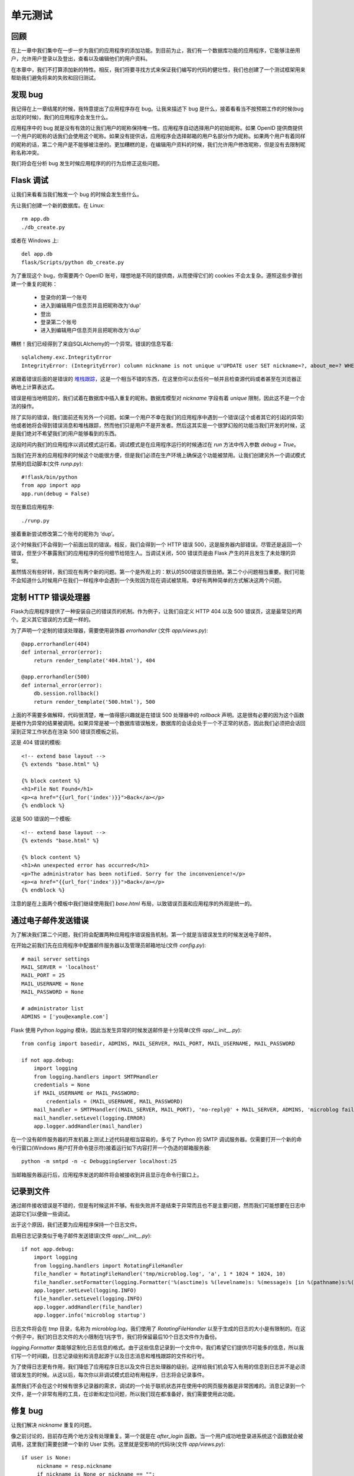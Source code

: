 .. _testing:


单元测试
==========

回顾
------

在上一章中我们集中在一步一步为我们的应用程序的添加功能。到目前为止，我们有一个数据库功能的应用程序，它能够注册用户，允许用户登录以及登出，查看以及编辑他们的用户资料。

在本章中，我们不打算添加新的特性。相反，我们将要寻找方式来保证我们编写的代码的健壮性，我们也创建了一个测试框架用来帮助我们避免将来的失败和回归测试。


发现 bug
-------------

我记得在上一章结尾的时候，我特意提出了应用程序存在 bug。让我来描述下 bug 是什么，接着看看当不按预期工作的时候(bug 出现的时候)，我们的应用程序会发生什么。

应用程序中的 bug 就是没有有效的让我们用户的昵称保持唯一性。应用程序自动选择用户的初始昵称。如果 OpenID 提供商提供一个用户的昵称的话我们会使用这个昵称。如果没有提供话，应用程序会选择邮箱的用户名部分作为昵称。如果两个用户有着同样的昵称的话，第二个用户是不能够被注册的。更加糟糕的是，在编辑用户资料的时候，我们允许用户修改昵称，但是没有去限制昵称名称冲突。

我们将会在分析 bug 发生时候应用程序的的行为后修正这些问题。


Flask 调试
-------------

让我们来看看当我们触发一个 bug 的时候会发生些什么。

先让我们创建一个新的数据库。在 Linux::

	rm app.db
	./db_create.py

或者在 Windows 上::

	del app.db
	flask/Scripts/python db_create.py

为了重现这个 bug，你需要两个 OpenID 账号，理想地是不同的提供商，从而使得它们的 cookies 不会太复杂。遵照这些步骤创建一个重复的昵称：

	* 登录你的第一个账号
	* 进入到编辑用户信息页并且把昵称改为'dup'
	* 登出
	* 登录第二个账号
	* 进入到编辑用户信息页并且把昵称改为'dup'

糟糕！我们已经得到了来自SQLAlchem​​y的一个异常。错误的信息写着::

	sqlalchemy.exc.IntegrityError
	IntegrityError: (IntegrityError) column nickname is not unique u'UPDATE user SET nickname=?, about_me=? WHERE user.id = ?' (u'dup', u'', 2)

紧跟着错误后面的是错误的 `堆栈跟踪 <http://en.wikipedia.org/wiki/Stack_trace>`_，这是一个相当不错的东西，在这里你可以去任何一帧并且检查源代码或者甚至在浏览器正确地上计算表达式。

错误是相当地明显的，我们试着在数据库中插入重复的昵称。数据库模型对 *nickname* 字段有着 *unique* 限制，因此这不是一个合法的操作。

除了实际的错误，我们面前还有另外一个问题。如果一个用户不幸在我们的应用程序中遇到一个错误(这个或者其它的引起的异常)他或者她将会得到错误消息和堆栈跟踪，然而他们只是用户不是开发者。然后这其实是一个很梦幻般的功能当我们开发的时候，这是我们绝对不希望我们的用户能够看到的东西。

这段时间内我们的应用程序以调试模式运行着。调试模式是在应用程序运行的时候通过在 *run* 方法中传入参数 *debug = True*。

当我们在开发的应用程序的时候这个功能很方便，但是我们必须在生产环境上确保这个功能被禁用。让我们创建另外一个调试模式禁用的启动脚本(文件 *runp.py*)::

	#!flask/bin/python
	from app import app
	app.run(debug = False)

现在重启应用程序::

	./runp.py

接着重新尝试修改第二个账号的昵称为 ‘dup’。

这个时候我们不会得到一个前面出现的错误。相反，我们会得到一个 HTTP 错误 500，这是服务器内部错误。尽管还是返回一个错误，但至少不暴露我们的应用程序的任何细节给陌生人。当调试关闭，500 错误页是由 Flask 产生的并且发生了未处理的异常。

虽然情况有些好转，我们现在有两个新的问题。第一个是外观上的：默认的500错误页很丑陋。第二个小问题相当重要。我们可能不会知道什么时候用户在我们一样程序中会遇到一个失败因为现在调试被禁用。幸好有两种简单的方式解决这两个问题。


定制 HTTP 错误处理器
--------------------

Flask为应用程序提供了一种安装自己的错误页的机制。作为例子，让我们自定义 HTTP 404 以及 500 错误页，这是最常见的两个。定义其它错误的方式是一样的。

为了声明一个定制的错误处理器，需要使用装饰器 *errorhandler* (文件 *app/views.py*)::

	@app.errorhandler(404)
	def internal_error(error):
	    return render_template('404.html'), 404

	@app.errorhandler(500)
	def internal_error(error):
	    db.session.rollback()
	    return render_template('500.html'), 500

上面的不需要多做解释，代码很清楚，唯一值得感兴趣就是在错误 500 处理器中的 *rollback* 声明。这是很有必要的因为这个函数是被作为异常的结果被调用。如果异常是被一个数据库错误触发，数据库的会话会处于一个不正常的状态，因此我们必须把会话回滚到正常工作状态在渲染 500 错误页模板之前。

这是 404 错误的模板::

	<!-- extend base layout -->
	{% extends "base.html" %}

	{% block content %}
	<h1>File Not Found</h1>
	<p><a href="{{url_for('index')}}">Back</a></p>
	{% endblock %}

这是 500 错误的一个模板::

	<!-- extend base layout -->
	{% extends "base.html" %}

	{% block content %}
	<h1>An unexpected error has occurred</h1>
	<p>The administrator has been notified. Sorry for the inconvenience!</p>
	<p><a href="{{url_for('index')}}">Back</a></p>
	{% endblock %}

注意的是在上面两个模板中我们继续使用我们 *base.html* 布局，以致错误页面和应用程序的外观是统一的。


通过电子邮件发送错误
--------------------

为了解决我们第二个问题，我们将会配置两种应用程序错误报告机制。第一个就是当错误发生的时候发送电子邮件。

在开始之前我们先在应用程序中配置邮件服务器以及管理员邮箱地址(文件 *config.py*)::

	# mail server settings
	MAIL_SERVER = 'localhost'
	MAIL_PORT = 25
	MAIL_USERNAME = None
	MAIL_PASSWORD = None

	# administrator list
	ADMINS = ['you@example.com']

Flask 使用 Python *logging* 模块，因此当发生异常的时候发送邮件是十分简单(文件 *app/__init__.py*)::

	from config import basedir, ADMINS, MAIL_SERVER, MAIL_PORT, MAIL_USERNAME, MAIL_PASSWORD

	if not app.debug:
	    import logging
	    from logging.handlers import SMTPHandler
	    credentials = None
	    if MAIL_USERNAME or MAIL_PASSWORD:
	        credentials = (MAIL_USERNAME, MAIL_PASSWORD)
	    mail_handler = SMTPHandler((MAIL_SERVER, MAIL_PORT), 'no-reply@' + MAIL_SERVER, ADMINS, 'microblog failure', credentials)
	    mail_handler.setLevel(logging.ERROR)
	    app.logger.addHandler(mail_handler)

在一个没有邮件服务器的开发机器上测试上述代码是相当容易的，多亏了 Python 的 SMTP 调试服务器。仅需要打开一个新的命令行窗口(Windows 用户打开命令提示符)接着运行如下内容打开一个伪造的邮箱服务器::

	python -m smtpd -n -c DebuggingServer localhost:25

当邮箱服务器运行后，应用程序发送的邮件将会被接收到并且显示在命令行窗口上。


记录到文件
-------------

通过邮件接收错误是不错的，但是有时候这并不够。有些失败并不是结束于异常而且也不是主要问题，然而我们可能想要在日志中追踪它们以便做一些调试。

出于这个原因，我们还要为应用程序保持一个日志文件。

启用日志记录类似于电子邮件发送错误(文件 *app/__init__.py*)::

	if not app.debug:
	    import logging
	    from logging.handlers import RotatingFileHandler
	    file_handler = RotatingFileHandler('tmp/microblog.log', 'a', 1 * 1024 * 1024, 10)
	    file_handler.setFormatter(logging.Formatter('%(asctime)s %(levelname)s: %(message)s [in %(pathname)s:%(lineno)d]'))
	    app.logger.setLevel(logging.INFO)
	    file_handler.setLevel(logging.INFO)
	    app.logger.addHandler(file_handler)
	    app.logger.info('microblog startup')

日志文件将会在 *tmp* 目录，名称为 *microblog.log*。我们使用了 *RotatingFileHandler* 以至于生成的日志的大小是有限制的。在这个例子中，我们的日志文件的大小限制在1兆字节，我们将保留最后10个日志文件作为备份。

*logging.Formatter* 类能够定制化日志信息的格式。由于这些信息记录到一个文件中，我们希望它们提供尽可能多的信息，所以我们写一个时间戳，日志记录级别和消息起源于以及日志消息和堆栈跟踪的文件和行号。

为了使得日志更有作用，我们降低了应用程序日志以及文件日志处理器的级别，这样给我们机会写入有用的信息到日志并不是必须错误发生的时候。从这以后，每次你以非调试模式启动有用程序，日志将会记录事件。

虽然我们不会在这个时候有很多记录器的需求，调试的一个处于联机状态并在使用中的网页服务器是非常困难的。消息记录到一个文件，是一个非常有用的工具，在诊断和定位问题，所以我们现在都准备好，我们需要使用此功能。


修复 bug
-------------

让我们解决 *nickname* 重复的问题。

像之前讨论的，目前存在两个地方没有处理重复。第一个就是在 *after_login* 函数。当一个用户成功地登录进系统这个函数就会被调用，这里我们需要创建一个新的 User 实例。这里就是受影响的代码块(文件 *app/views.py*)::

   if user is None:
        nickname = resp.nickname
        if nickname is None or nickname == "":
            nickname = resp.email.split('@')[0]
        nickname = User.make_unique_nickname(nickname)
        user = User(nickname = nickname, email = resp.email, role = ROLE_USER)
        db.session.add(user)
        db.session.commit()

解决问题的方式就是让 User 类为我们选择一个唯一的名字。这就是新的 *make_unique_nickname* 方法所做的(文件 *app/models.py*)::

    class User(db.Model):
    # ...
    @staticmethod
    def make_unique_nickname(nickname):
        if User.query.filter_by(nickname = nickname).first() == None:
            return nickname
        version = 2
        while True:
            new_nickname = nickname + str(version)
            if User.query.filter_by(nickname = new_nickname).first() == None:
                break
            version += 1
        return new_nickname
    # ...

这种方法简单地增加一个计数器来请求的昵称，直到找到一个唯一的名称。例如，如果用户名 “miguel”已经存在，这个方法将会建议使用 “miguel2”，如果这个还是存在，将会建议使用 "miguel3"，依次下去直至找到唯一的用户名。需要注意的是我们把这个方法作为一个静态方法，因为这种操作并不适用于任何特定的类的实例。
	
第二个存在重复昵称问题的地方就是编辑用户资料的视图函数。这个稍微有些难处理，因为这是用户自己选择的昵称。正确的做法就是不接受一个重复的昵称，让用户重新输入一个。我们将通过添加一个昵称表单字段定制化的验证来解决这个问题。如果用户输入一个不合法的昵称，字段的验证将会失败，用户将会返回到编辑用户资料页。为了添加验证，我们只需覆盖表单的 *validate* 方法(文件 *app/forms.py*)::

	from app.models import User

	class EditForm(Form):
	    nickname = TextField('nickname', validators = [Required()])
	    about_me = TextAreaField('about_me', validators = [Length(min = 0, max = 140)])

	    def __init__(self, original_nickname, *args, **kwargs):
	        Form.__init__(self, *args, **kwargs)
	        self.original_nickname = original_nickname

	    def validate(self):
	        if not Form.validate(self):
	            return False
	        if self.nickname.data == self.original_nickname:
	            return True
	        user = User.query.filter_by(nickname = self.nickname.data).first()
	        if user != None:
	            self.nickname.errors.append('This nickname is already in use. Please choose another one.')
	            return False
	        return True

表单的初始化新增了一个参数 *original_nickname*。*validate* 方法使用它来决定昵称时候更改过。如果没有发生更改就接受它。如果已经发生更改的话，确保昵称在数据库是唯一的。

在视图函数中传入这个参数::

	@app.route('/edit', methods = ['GET', 'POST'])
	@login_required
	def edit():
	    form = EditForm(g.user.nickname)
	    # ...

为了完成这个修改，我们必须在表单模板中使得字段错误信息会显示(文件 *app/templates/edit.html*)::

    <td>Your nickname:</td>
    <td>
        {{form.nickname(size = 24)}}
        {% for error in form.errors.nickname %}
        <br><span style="color: red;">[{{error}}]</span>
        {% endfor %}
    </td>

现在问题是修复了，重复将会被禁止。。。除非是都没有。我们仍然存在潜在的问题，当两个或者更多的线程或者处理同时访问数据库的时候，但是这将会是以后的话题。


单元测试框架
--------------

在结束本章的话题之前，让我们来讨论一点自动化测试。

随着应用程序的规模变得越大就越难保证代码的修改不会影响到现有的功能。

传统的方式--回归测试是一个很好的主意。你编写测试检验应用程序所有不同的功能。每一个测试集中在一个关注点上验证结果是不是期望的。定期执行测试确保应用程序按预期的工作。当测试覆盖很大的时候，通过运行测试你就有自信确保修改点和新增点不会影响应用程序。

我们使用 Python 的 *unittest* 模块将会构建一个简单的测试框架(文件 *tests.py*)::

	#!flask/bin/python
	import os
	import unittest

	from config import basedir
	from app import app, db
	from app.models import User

	class TestCase(unittest.TestCase):
	    def setUp(self):
	        app.config['TESTING'] = True
	        app.config['CSRF_ENABLED'] = False
	        app.config['SQLALCHEMY_DATABASE_URI'] = 'sqlite:///' + os.path.join(basedir, 'test.db')
	        self.app = app.test_client()
	        db.create_all()

	    def tearDown(self):
	        db.session.remove()
	        db.drop_all()

	    def test_avatar(self):
	        u = User(nickname = 'john', email = 'john@example.com')
	        avatar = u.avatar(128)
	        expected = 'http://www.gravatar.com/avatar/d4c74594d841139328695756648b6bd6'
	        assert avatar[0:len(expected)] == expected

	    def test_make_unique_nickname(self):
	        u = User(nickname = 'john', email = 'john@example.com')
	        db.session.add(u)
	        db.session.commit()
	        nickname = User.make_unique_nickname('john')
	        assert nickname != 'john'
	        u = User(nickname = nickname, email = 'susan@example.com')
	        db.session.add(u)
	        db.session.commit()
	        nickname2 = User.make_unique_nickname('john')
	        assert nickname2 != 'john'
	        assert nickname2 != nickname

	if __name__ == '__main__':
	    unittest.main()

讨论 *unittest* 模块是在本文的范围之外的。*TestCase* 类中含有我们的测试。*setUp* 和 *tearDown* 方法是特别的，他们分别在测试之前以及测试之后运行。

在上面代码中 *setUp* 和 *tearDown* 方法十分普通。在 *setUp* 中做了一些配置，在 *tearDown* 中重置数据库内容。

测试实现成了方法。一个测试支持运行应用程序的多个函数，并且有已知的结果以及应该断言结果是否不同于预期的。

目前为止在测试框架中有两个测试。第一个就是验证 Gravatar 的头像 URL生成是否正确。注意测试中期待的结果是硬编码，验证 *User* 类的返回的头像 URL。

第二个就是我们前面编写的 *make_unique_nickname* 方法，同样是在 *User* 类中。


结束语
--------

如果你想要节省时间的话，你可以下载 `microblog-0.7.zip <https://github.com/miguelgrinberg/microblog/archive/v0.7.zip>`_。

我希望能在下一章继续见到各位！